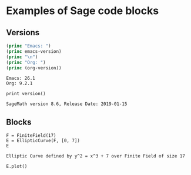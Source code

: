 * Examples of Sage code blocks

** Versions
#+begin_src emacs-lisp :exports both :results output
  (princ "Emacs: ")
  (princ emacs-version)
  (princ "\n")
  (princ "Org: ")
  (princ (org-version))
#+end_src

#+RESULTS:
: Emacs: 26.1
: Org: 9.2.1

#+begin_src sage :session foo :exports both
  print version()
#+end_src

#+RESULTS:
: SageMath version 8.6, Release Date: 2019-01-15

** Blocks
#+begin_src sage :session foo :exports both
  F = FiniteField(17)
  E = EllipticCurve(F, [0, 7])
  E
#+end_src

#+RESULTS:
: Elliptic Curve defined by y^2 = x^3 + 7 over Finite Field of size 17

#+begin_src sage :session foo :file ec.png :exports both
  E.plot()
#+end_src

#+RESULTS:
[[file:ec.png]]
